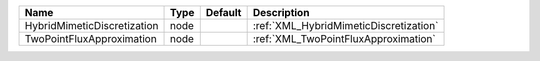 

=========================== ==== ======= ====================================== 
Name                        Type Default Description                            
=========================== ==== ======= ====================================== 
HybridMimeticDiscretization node         :ref:`XML_HybridMimeticDiscretization` 
TwoPointFluxApproximation   node         :ref:`XML_TwoPointFluxApproximation`   
=========================== ==== ======= ====================================== 


